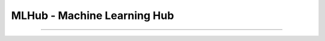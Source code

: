 ===============================
MLHub - Machine Learning Hub
===============================

.. image:: https://readthedocs.org/projects/mlhub-pytorch/badge/?version=latest
    :target: https://mlhub-pytorch.readthedocs.io/en/latest/?badge=latest
    :alt: Documentation Status

.. contents:: Table of contents
    :depth: 2

-------------------------------------------------------------

.. image:: https://img.shields.io/badge/Developer-TheProjectsGuy-blue
    :target: https://github.com/TheProjectsGuy
